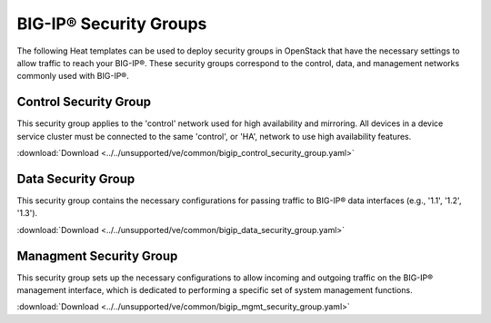 BIG-IP® Security Groups
=======================

The following Heat templates can be used to deploy security groups in OpenStack that have the necessary settings to allow traffic to reach your BIG-IP®. These security groups correspond to the control, data, and management networks commonly used with BIG-IP®.

Control Security Group
----------------------

This security group applies to the 'control' network used for high availability and mirroring. All devices in a device service cluster must be connected to the same 'control', or 'HA', network to use high availability features.

:download:`Download <../../unsupported/ve/common/bigip_control_security_group.yaml>`


Data Security Group
-------------------

This security group contains the necessary configurations for passing traffic to BIG-IP® data interfaces (e.g., '1.1', '1.2', '1.3').

:download:`Download <../../unsupported/ve/common/bigip_data_security_group.yaml>`


Managment Security Group
------------------------

This security group sets up the necessary configurations to allow incoming and outgoing traffic on the BIG-IP® management interface, which is dedicated to performing a specific set of system management functions.

:download:`Download <../../unsupported/ve/common/bigip_mgmt_security_group.yaml>`

.. seealso::

    * `Introduction to BIG-IP® System Interfaces (v12.0.0) <https://support.f5.com/kb/en-us/products/big-ip_ltm/manuals/product/tmos-routing-administration-12-0-0/3.html?sr=54703143>`_


